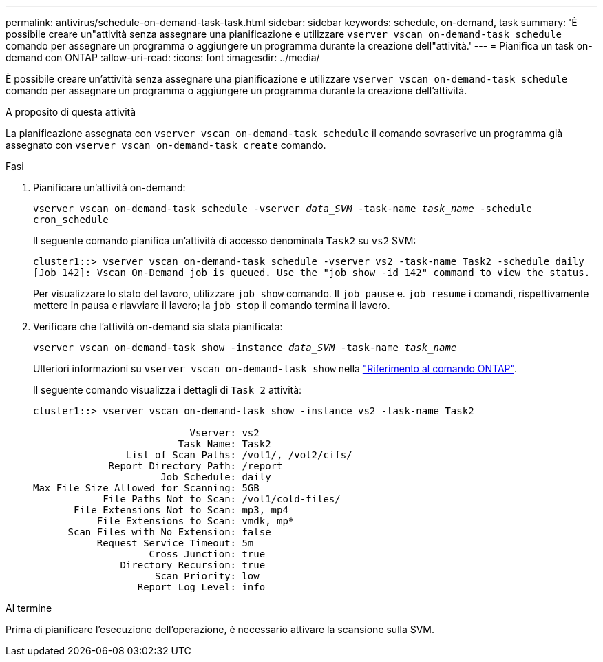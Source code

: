 ---
permalink: antivirus/schedule-on-demand-task-task.html 
sidebar: sidebar 
keywords: schedule, on-demand, task 
summary: 'È possibile creare un"attività senza assegnare una pianificazione e utilizzare `vserver vscan on-demand-task schedule` comando per assegnare un programma o aggiungere un programma durante la creazione dell"attività.' 
---
= Pianifica un task on-demand con ONTAP
:allow-uri-read: 
:icons: font
:imagesdir: ../media/


[role="lead"]
È possibile creare un'attività senza assegnare una pianificazione e utilizzare `vserver vscan on-demand-task schedule` comando per assegnare un programma o aggiungere un programma durante la creazione dell'attività.

.A proposito di questa attività
La pianificazione assegnata con `vserver vscan on-demand-task schedule` il comando sovrascrive un programma già assegnato con `vserver vscan on-demand-task create` comando.

.Fasi
. Pianificare un'attività on-demand:
+
`vserver vscan on-demand-task schedule -vserver _data_SVM_ -task-name _task_name_ -schedule cron_schedule`

+
Il seguente comando pianifica un'attività di accesso denominata `Task2` su `vs2` SVM:

+
[listing]
----
cluster1::> vserver vscan on-demand-task schedule -vserver vs2 -task-name Task2 -schedule daily
[Job 142]: Vscan On-Demand job is queued. Use the "job show -id 142" command to view the status.
----
+
Per visualizzare lo stato del lavoro, utilizzare `job show` comando. Il `job pause` e. `job resume` i comandi, rispettivamente mettere in pausa e riavviare il lavoro; la `job stop` il comando termina il lavoro.

. Verificare che l'attività on-demand sia stata pianificata:
+
`vserver vscan on-demand-task show -instance _data_SVM_ -task-name _task_name_`

+
Ulteriori informazioni su `vserver vscan on-demand-task show` nella link:https://docs.netapp.com/us-en/ontap-cli/vserver-vscan-on-demand-task-show.html["Riferimento al comando ONTAP"^].

+
Il seguente comando visualizza i dettagli di `Task 2` attività:

+
[listing]
----
cluster1::> vserver vscan on-demand-task show -instance vs2 -task-name Task2

                           Vserver: vs2
                         Task Name: Task2
                List of Scan Paths: /vol1/, /vol2/cifs/
             Report Directory Path: /report
                      Job Schedule: daily
Max File Size Allowed for Scanning: 5GB
            File Paths Not to Scan: /vol1/cold-files/
       File Extensions Not to Scan: mp3, mp4
           File Extensions to Scan: vmdk, mp*
      Scan Files with No Extension: false
           Request Service Timeout: 5m
                    Cross Junction: true
               Directory Recursion: true
                     Scan Priority: low
                  Report Log Level: info
----


.Al termine
Prima di pianificare l'esecuzione dell'operazione, è necessario attivare la scansione sulla SVM.
